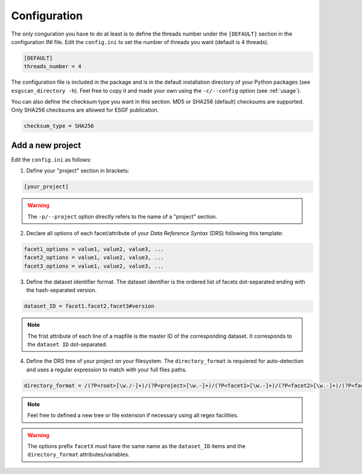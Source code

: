 .. _configuration:


Configuration
=============

The only conguration you have to do at least is to define the threads number under the ``[DEFAULT]`` section in the configuration INI file. Edit the ``config.ini`` to set the number of threads you want (default is 4 threads).

.. code-block:: ini

   [DEFAULT]
   threads_number = 4

The configuration file is included in the package and is in the default installation directory of your Python packages (see ``esgscan_directory -h``). Feel free to copy it and made your own using the ``-c/--config`` option (see :ref:`usage`).

You can also define the checksum type you want in this section. MD5 or SHA256 (default) checksums are supported. Only SHA256 checksums are allowed for ESGF publication.

.. code-block:: ini

   checksum_type = SHA256


Add a new project
*****************

Edit the ``config.ini`` as follows:

1. Define your "project" section in brackets:

.. code-block:: ini

   [your_project]

.. warning:: The ``-p/--project`` option directly refers to the name of a "project" section.

2. Declare all options of each facet/attribute of your *Data Reference Syntax* (DRS) following this template:

.. code-block:: ini

   facet1_options = value1, value2, value3, ...
   facet2_options = value1, value2, value3, ...
   facet3_options = value1, value2, value3, ...

3. Define the dataset identifier format. The dataset identifier is the ordered list of facets dot-separated ending with the hash-separated version.

.. code-block:: ini

   dataset_ID = facet1.facet2.facet3#version

.. note:: The frist attribute of each line of a mapfile is the master ID of the corresponding dataset. It corresponds to the ``dataset ID`` dot-separated.

4. Define the DRS tree of your project on your filesystem. The ``directory_format`` is requiered for auto-detection and uses a regular expression to match with your full files paths.

.. code-block:: ini

   directory_format = /(?P<root>[\w./-]+)/(?P<project>[\w.-]+)/(?P<facet1>[\w.-]+)/(?P<facet2>[\w.-]+)/(?P<facet3>[\w.-]+)/(?P<filename>[\w.-]+\.nc)

.. note:: Feel free to defined a new tree or file extension if necessary using all regex facilities.

.. warning:: The options prefix ``facetX`` must have the same name as the ``dataset_ID`` items and the ``directory_format`` attributes/variables.

